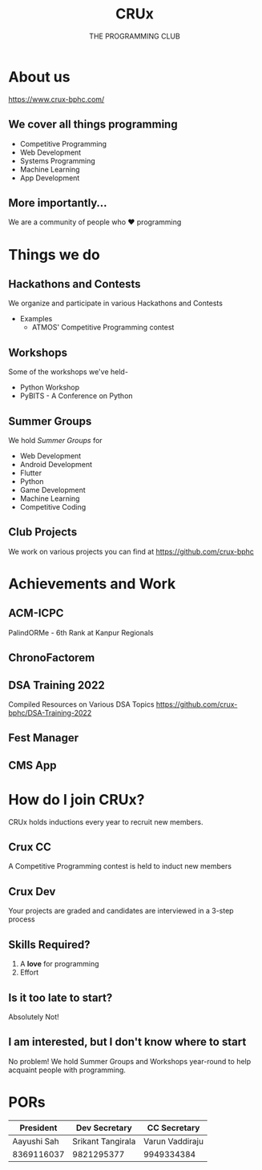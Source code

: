 #+TITLE:CRUx
#+SUBTITLE:THE PROGRAMMING CLUB
#+OPTIONS: num:nil
#+REVEAL_THEME: solarized
#+REVEAL_ROOT: https://cdn.jsdelivr.net/npm/reveal.js
#+REVEAL_TITLE_SLIDE: <h1 class="title">%t</h1><em>%s</em><br><br>%a<br>%d
#+reveal_title_slide_background: ./crux_logo.svg
#+reveal_title_slide_background_position: 1% 96%
#+reveal_title_slide_background_size: 100px
#+reveal_title_slide_background_opacity: 0.4
#+reveal_default_slide_background: ./crux_logo.svg
#+reveal_default_slide_background_position: 1% 96%
#+reveal_default_slide_background_size: 100px
#+reveal_default_slide_background_opacity: 0.4
* About us
https://www.crux-bphc.com/
** We cover all things programming
+ Competitive Programming
+ Web Development
+ Systems Programming
+ Machine Learning
+ App Development
** More importantly...
We are a community of people who ❤ programming
* Things we do
[[./crux_github.png]]
** Hackathons and Contests
We organize and participate in various Hackathons and Contests
+ Examples
  + ATMOS' Competitive Programming contest
** Workshops
Some of the workshops we've held-
+ Python Workshop
+ PyBITS - A Conference on Python 
** Summer Groups
We hold /Summer Groups/ for
- Web Development
- Android Development
- Flutter
- Python
- Game Development
- Machine Learning
- Competitive Coding
** Club Projects
We work on various projects you can find at https://github.com/crux-bphc
* Achievements and Work
** ACM-ICPC
PalindORMe - 6th Rank at Kanpur Regionals
** ChronoFactorem
[[./chronofactorem.png]]
** DSA Training 2022
Compiled Resources on Various DSA Topics
https://github.com/crux-bphc/DSA-Training-2022
** Fest Manager
[[./fest-manager.png]]
** CMS App
[[./cms-app.png]]
* How do I join CRUx?
CRUx holds inductions every year to recruit new members.
** Crux CC
A Competitive Programming contest is held to induct new members
** Crux Dev
Your projects are graded and candidates are interviewed in a 3-step process
** Skills Required?
1. A *love* for programming
2. Effort
** Is it too late to start?
Absolutely Not!
** I am interested, but I don't know where to start
No problem! We hold Summer Groups and Workshops year-round to help acquaint people with programming.
* PORs
| President   | Dev Secretary     | CC Secretary    |
|-------------+-------------------+-----------------|
| Aayushi Sah | Srikant Tangirala | Varun Vaddiraju |
| 8369116037  | 9821295377        | 9949334384      |
